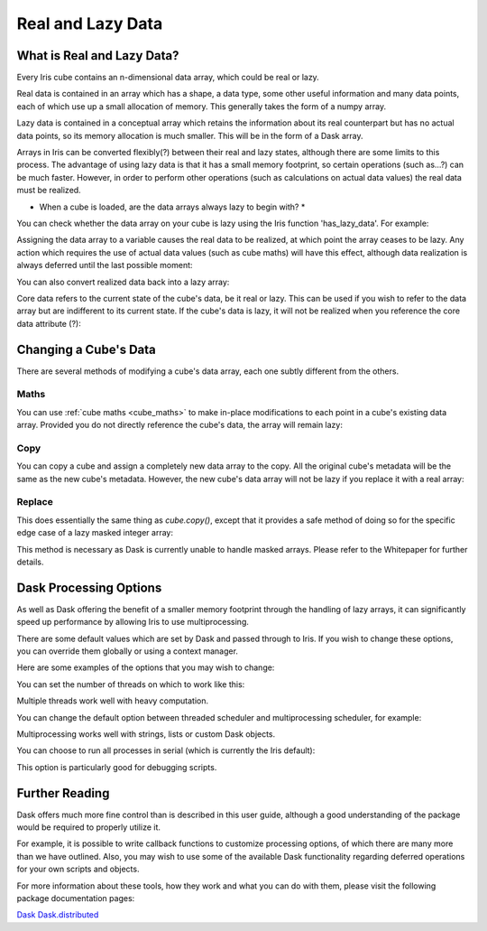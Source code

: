 .. _real_and_lazy_data:

==================
Real and Lazy Data
==================

What is Real and Lazy Data?
---------------------------

Every Iris cube contains an n-dimensional  data array, which could be real or
lazy.

Real data is contained in an array which has a shape, a data type, some other
useful information and many data points, each of which use up a small
allocation of memory.  This generally takes the form of a numpy array.

Lazy data is contained in a conceptual array which retains the information
about its real counterpart but has no actual data points, so its memory
allocation is much smaller.  This will be in the form of a Dask array.

Arrays in Iris can be converted flexibly(?) between their real and lazy states,
although there are some limits to this process.  The advantage of using lazy
data is that it has a small memory footprint, so certain operations
(such as...?) can be much faster.  However, in order to perform other
operations (such as calculations on actual data values) the real data must be
realized.

* When a cube is loaded, are the data arrays always lazy to begin with? *

You can check whether the data array on your cube is lazy using the Iris
function 'has_lazy_data'.  For example:

.. doctest::

    >>> import iris
    >>> cube = iris.load_cube(filename, 'air_temp.pp')
    >>> cube.has_lazy_data()
    True
    >>> _ = cube.data
    >>> cube.has_lazy_data()
    False

Assigning the data array to a variable causes the real data to be realized, at
which point the array ceases to be lazy.  Any action which requires the use of
actual data values (such as cube maths) will have this effect, although data
realization is always deferred until the last possible moment:

.. doctest::

    >>> cube = iris.load_cube(iris.sample_data_path('air_temp.pp'))
    >>> cube.has_lazy_data()
    True
    >>> cube += 5
    >>> cube.has_lazy_data()
    True
    >>> cube.data
    >>> cube.has_lazy_data()
    False

You can also convert realized data back into a lazy array:

.. doctest::

    >>> cube.has_lazy_data()
    False
    >>> cube.data = cube.lazy_data()
    >>> cube.has_lazy_data()
    True



Core data refers to the current state of the cube's data, be it real or
lazy.  This can be used if you wish to refer to the data array but are
indifferent to its current state.  If the cube's data is lazy, it will not be
realized when you reference the core data attribute (?):

.. doctest::

    >>> cube = iris.load_cube(iris.sample_data_path('air_temp.pp'))
    >>> cube.has_lazy_data()
    True
    >>> the_data = cube.core_data
    >>> cube.has_lazy_data()
    True
    >>> real_data = cube.data
    >>> cube.has_lazy_data()
    False


Changing a Cube's Data
----------------------

There are several methods of modifying a cube's data array, each one subtly
different from the others.

Maths
^^^^^

You can use :ref:`cube maths <cube_maths>` to make in-place modifications to
each point in a cube's existing data array.  Provided you do not directly
reference the cube's data, the array will remain lazy:

.. doctest::

    >>> cube = iris.load_cube(iris.sample_data_path('air_temp.pp'))
    >>> cube.has_lazy_data()
    True
    >>> cube *= 10
    >>> cube.has_lazy_data()
    True

Copy
^^^^

You can copy a cube and assign a completely new data array to the copy. All the
original cube's metadata will be the same as the new cube's metadata.  However,
the new cube's data array will not be lazy if you replace it with a real array:

.. doctest::

    >>> import numpy as np
    >>> data = np.zeros((73, 96))
    >>> new_cube = cube.copy(data=data)
    >>> new_cube.has_lazy_data()
    False

Replace
^^^^^^^

This does essentially the same thing as `cube.copy()`, except that it provides
a safe method of doing so for the specific edge case of a lazy masked integer
array:

.. doctest::

    >>> values = np.zeros((73, 96), dtype=int)
    >>> data =np.ma.masked_values(values, 0)
    >>> print(data)
    [[-- -- -- ..., -- -- --]
     [-- -- -- ..., -- -- --]
     [-- -- -- ..., -- -- --]
     ...,
     [-- -- -- ..., -- -- --]
     [-- -- -- ..., -- -- --]
     [-- -- -- ..., -- -- --]]
    >>> new_cube = cube.copy(data=data)
    >>> new_cube.has_lazy_data()
    False
    >>> new_cube.data = new_cube.lazy_data()
    >>> new_cube.has_lazy_data()
    True

This method is necessary as Dask is currently unable to handle masked arrays.
Please refer to the Whitepaper for further details.


Dask Processing Options
-----------------------

As well as Dask offering the benefit of a smaller memory footprint through the
handling of lazy arrays, it can significantly speed up performance by allowing
Iris to use multiprocessing.

There are some default values which are set by Dask and passed through to Iris.
If you wish to change these options, you can override them globally or using a
context manager.

Here are some examples of the options that you may wish to change:

You can set the number of threads on which to work like this:

.. doctest::

    >>> import dask
    >>> from multiprocessing.pool import ThreadPool
    >>> with dask.set_options(pool=ThreadPool(4)):
    ...     x.compute()

Multiple threads work well with heavy computation.


You can change the default option between threaded scheduler and
multiprocessing scheduler, for example:

.. doctest::

    >>> with dask.set_options(get=dask.multiprocessing.get):
    ...     x.sum().compute()

Multiprocessing works well with strings, lists or custom Dask objects.


You can choose to run all processes in serial (which is currently the Iris
default):

.. doctest::

    >>> dask.set_options(get=dask.get)

This option is particularly good for debugging scripts.


Further Reading
---------------

Dask offers much more fine control than is described in this user guide,
although a good understanding of the package would be required to properly
utilize it.

For example, it is possible to write callback functions to customize processing
options, of which there are many more than we have outlined.  Also, you may
wish to use some of the available Dask functionality regarding deferred
operations for your own scripts and objects.

For more information about these tools, how they work and what you can do with
them, please visit the following package documentation pages:

.. _Dask: http://dask.pydata.org/en/latest/
.. _Dask.distributed: http://distributed.readthedocs.io/en/latest/

`Dask`_
`Dask.distributed`_



